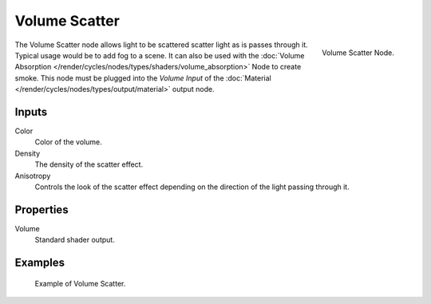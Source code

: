 
**************
Volume Scatter
**************

.. figure:: /images/cycles_nodes_shader_volume-scatter.png
   :align: right
   :width: 150px

   Volume Scatter Node.

The Volume Scatter node allows light to be scattered scatter light as is passes through it.
Typical usage would be to add fog to a scene. It can also be used with
the :doc:`Volume Absorption </render/cycles/nodes/types/shaders/volume_absorption>`
Node to create smoke. This node must be plugged into the *Volume Input*
of the :doc:`Material </render/cycles/nodes/types/output/material>` output node.


Inputs
=======

Color
   Color of the volume.
Density
   The density of the scatter effect.
Anisotropy
   Controls the look of the scatter effect depending on the direction of the light passing through it.


Properties
==========

Volume
   Standard shader output.


Examples
========

.. figure:: /images/cycles_nodes_shader_volume_scatter.png

   Example of Volume Scatter.

